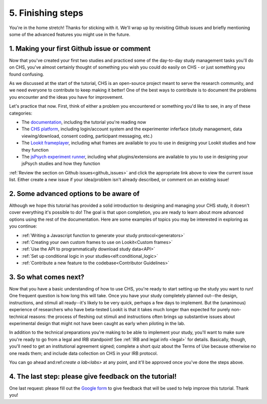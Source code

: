 ##################################
5. Finishing steps
##################################

You're in the home stretch! Thanks for sticking with it. We'll wrap up by revisiting Github issues and briefly mentioning some of the advanced features you might use in the future.

1. Making your first Github issue or comment
---------------------------------------------

Now that you've created your first two studies and practiced some of the day-to-day study management tasks you'll do on CHS, you've almost certainly thought of something you wish you could do easily on CHS - or just something you found confusing. 

As we discussed at the start of the tutorial, CHS is an open-source project meant to serve the research community, and we need everyone to contribute to keep making it better! One of the best ways to contribute is to document the problems you encounter and the ideas you have for improvement.

Let's practice that now. First, think of either a problem you encountered or something you'd like to see, in any of these categories:

- The  `documentation <https://github.com/lookit/lookit-docs/issues>`_, including the tutorial you're reading now
- The  `CHS platform <https://github.com/lookit/lookit-api/issues>`_, including login/account system and the experimenter inferface (study management, data viewing/download, consent coding, participant messaging, etc.)
- The `Lookit frameplayer <https://github.com/lookit/ember-lookit-frameplayer/issues>`_, including what frames are available to you to use in designing your Lookit studies and how they function
- The `jsPsych experiment runner <https://github.com/lookit/lookit-jspsych/issues>`_, including what plugins/extensions are available to you to use in designing your jsPsych studies and how they function

:ref:`Review the section on Github issues<github_issues>` and click the appropriate link above to view the current issue list. Either create a new issue if your idea/problem isn't already described, or comment on an existing issue!

2. Some advanced options to be aware of
---------------------------------------

Although we hope this tutorial has provided a solid introduction to designing and managing your CHS study, it doesn't cover everything it's possible to do! The goal is that upon completion, you are ready to learn about more advanced options using the rest of the documentation. Here are some examples of topics you may be interested in exploring as you continue:

- :ref:`Writing a Javascript function to generate your study protocol<generators>` 

- :ref:`Creating your own custom frames to use on Lookit<Custom frames>`

- :ref:`Use the API to programmatically download study data<API>`

- :ref:`Set up conditional logic in your studies<elf:conditional_logic>`

- :ref:`Contribute a new feature to the codebase<Contributor Guidelines>`

3. So what comes next?
---------------------------------------

Now that you have a basic understanding of how to use CHS, you're ready to start setting up the study you want to run! One frequent question is how long this will take. Once you have your study completely planned out--the design, instructions, and stimuli all ready--it's likely to be very quick, perhaps a few days to implement. But the (unanimous) experience of researchers who have beta-tested Lookit is that it takes much longer than expected for purely non-technical reasons: the process of fleshing out stimuli and instructions often brings up substantive issues about experimental design that might not have been caught as early when piloting in the lab.

In addition to the technical preparations you're making to be able to implement your study, you'll want to make sure you're ready to go from a legal and IRB standpoint! 
See :ref:`IRB and legal info <legal>` for details. Basically, though, you'll need to get an institutional agreement signed; complete a short quiz about the Terms of Use because otherwise no one reads them; and include data collection on CHS in your IRB protocol.

You can go ahead and:ref:`create a lab<labs>` at any point, and it'll be approved once you've done the steps above.

4. The last step: please give feedback on the tutorial!
-------------------------------------------------------

One last request: please fill out the `Google form  <https://forms.gle/Wv7FMw8t8kSfWLhy9>`_ to give feedback that will be used to help improve this tutorial. Thank you!
